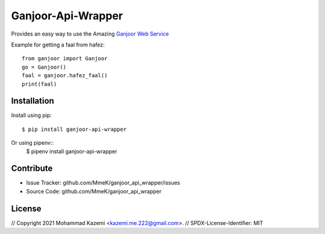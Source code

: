 Ganjoor-Api-Wrapper
===================

Provides an easy way to use the Amazing `Ganjoor Web Service <https://github.com/ganjoor/GanjoorService>`_

Example for getting a faal from hafez::

    from ganjoor import Ganjoor
    go = Ganjoor()
    faal = ganjoor.hafez_faal()
    print(faal)


Installation
------------

Install using pip::

    $ pip install ganjoor-api-wrapper

Or using pipenv::
    $ pipenv install ganjoor-api-wrapper

Contribute
----------

- Issue Tracker: github.com/MmeK/ganjoor_api_wrapper/issues
- Source Code: github.com/MmeK/ganjoor_api_wrapper

License
-------
// Copyright 2021 Mohammad Kazemi <kazemi.me.222@gmail.com>.
// SPDX-License-Identifier: MIT


